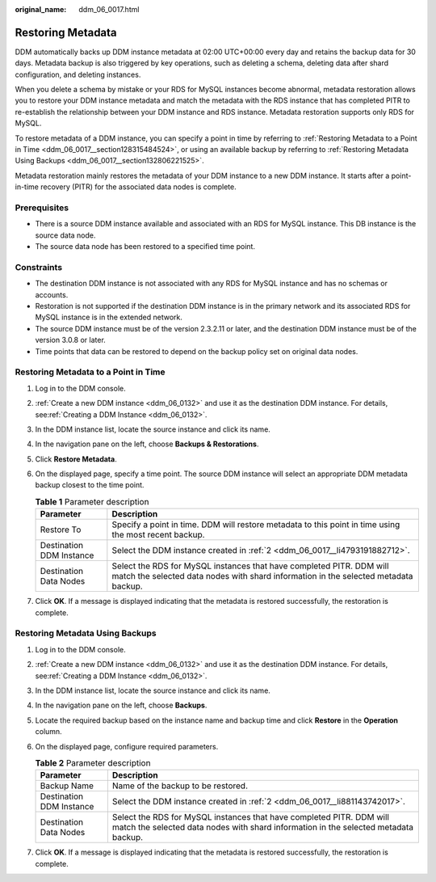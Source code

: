 :original_name: ddm_06_0017.html

.. _ddm_06_0017:

Restoring Metadata
==================

DDM automatically backs up DDM instance metadata at 02:00 UTC+00:00 every day and retains the backup data for 30 days. Metadata backup is also triggered by key operations, such as deleting a schema, deleting data after shard configuration, and deleting instances.

When you delete a schema by mistake or your RDS for MySQL instances become abnormal, metadata restoration allows you to restore your DDM instance metadata and match the metadata with the RDS instance that has completed PITR to re-establish the relationship between your DDM instance and RDS instance. Metadata restoration supports only RDS for MySQL.

To restore metadata of a DDM instance, you can specify a point in time by referring to :ref:`Restoring Metadata to a Point in Time <ddm_06_0017__section128315484524>`, or using an available backup by referring to :ref:`Restoring Metadata Using Backups <ddm_06_0017__section132806221525>`.

Metadata restoration mainly restores the metadata of your DDM instance to a new DDM instance. It starts after a point-in-time recovery (PITR) for the associated data nodes is complete.

Prerequisites
-------------

-  There is a source DDM instance available and associated with an RDS for MySQL instance. This DB instance is the source data node.
-  The source data node has been restored to a specified time point.

Constraints
-----------

-  The destination DDM instance is not associated with any RDS for MySQL instance and has no schemas or accounts.
-  Restoration is not supported if the destination DDM instance is in the primary network and its associated RDS for MySQL instance is in the extended network.
-  The source DDM instance must be of the version 2.3.2.11 or later, and the destination DDM instance must be of the version 3.0.8 or later.
-  Time points that data can be restored to depend on the backup policy set on original data nodes.

.. _ddm_06_0017__section128315484524:

Restoring Metadata to a Point in Time
-------------------------------------

#. Log in to the DDM console.

#. .. _ddm_06_0017__li4793191882712:

   :ref:`Create a new DDM instance <ddm_06_0132>` and use it as the destination DDM instance. For details, see\ :ref:`Creating a DDM Instance <ddm_06_0132>`.

#. In the DDM instance list, locate the source instance and click its name.

#. In the navigation pane on the left, choose **Backups & Restorations**.

#. Click **Restore Metadata**.

#. On the displayed page, specify a time point. The source DDM instance will select an appropriate DDM metadata backup closest to the time point.

   .. table:: **Table 1** Parameter description

      +--------------------------+-------------------------------------------------------------------------------------------------------------------------------------------------------------+
      | Parameter                | Description                                                                                                                                                 |
      +==========================+=============================================================================================================================================================+
      | Restore To               | Specify a point in time. DDM will restore metadata to this point in time using the most recent backup.                                                      |
      +--------------------------+-------------------------------------------------------------------------------------------------------------------------------------------------------------+
      | Destination DDM Instance | Select the DDM instance created in :ref:`2 <ddm_06_0017__li4793191882712>`.                                                                                 |
      +--------------------------+-------------------------------------------------------------------------------------------------------------------------------------------------------------+
      | Destination Data Nodes   | Select the RDS for MySQL instances that have completed PITR. DDM will match the selected data nodes with shard information in the selected metadata backup. |
      +--------------------------+-------------------------------------------------------------------------------------------------------------------------------------------------------------+

#. Click **OK**. If a message is displayed indicating that the metadata is restored successfully, the restoration is complete.

.. _ddm_06_0017__section132806221525:

Restoring Metadata Using Backups
--------------------------------

#. Log in to the DDM console.

#. .. _ddm_06_0017__li881143742017:

   :ref:`Create a new DDM instance <ddm_06_0132>` and use it as the destination DDM instance. For details, see\ :ref:`Creating a DDM Instance <ddm_06_0132>`.

#. In the DDM instance list, locate the source instance and click its name.

#. In the navigation pane on the left, choose **Backups**.

#. Locate the required backup based on the instance name and backup time and click **Restore** in the **Operation** column.

#. On the displayed page, configure required parameters.

   .. table:: **Table 2** Parameter description

      +--------------------------+-------------------------------------------------------------------------------------------------------------------------------------------------------------+
      | Parameter                | Description                                                                                                                                                 |
      +==========================+=============================================================================================================================================================+
      | Backup Name              | Name of the backup to be restored.                                                                                                                          |
      +--------------------------+-------------------------------------------------------------------------------------------------------------------------------------------------------------+
      | Destination DDM Instance | Select the DDM instance created in :ref:`2 <ddm_06_0017__li881143742017>`.                                                                                  |
      +--------------------------+-------------------------------------------------------------------------------------------------------------------------------------------------------------+
      | Destination Data Nodes   | Select the RDS for MySQL instances that have completed PITR. DDM will match the selected data nodes with shard information in the selected metadata backup. |
      +--------------------------+-------------------------------------------------------------------------------------------------------------------------------------------------------------+

#. Click **OK**. If a message is displayed indicating that the metadata is restored successfully, the restoration is complete.
